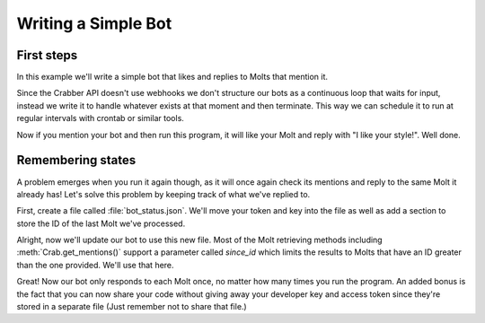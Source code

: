 Writing a Simple Bot
====================

First steps
-----------

In this example we'll write a simple bot that likes and replies to Molts that
mention it.

Since the Crabber API doesn't use webhooks we don't structure our bots as a
continuous loop that waits for input, instead we write it to handle whatever
exists at that moment and then terminate. This way we can schedule it to run at
regular intervals with crontab or similar tools.

.. code-block:: python3
   :caption: simple_bot.py

   from crabber import API

   api = API(YOUR_DEVELOPER_KEY, YOUR_ACCESS_TOKEN)
   this_user = api.get_current_user()

   for mention in this_user.get_mentions():
       mention.like()
       mention.reply('I like your style!')

Now if you mention your bot and then run this program, it will like your Molt
and reply with "I like your style!". Well done.

Remembering states
------------------

A problem emerges when you run it again
though, as it will once again check its mentions and reply to the same Molt it
already has! Let's solve this problem by keeping track of what we've replied to.

First, create a file called :file:`bot_status.json`. We'll move your token and
key into the file as well as add a section to store the ID of the last Molt
we've processed.

.. code-block:: json
   :caption: bot_status.json

   {
       "api_key": "YOUR_DEVELOPER_KEY",
       "access_token": "YOUR_ACCESS_TOKEN",
       "last_molt_id": 0
   }

Alright, now we'll update our bot to use this new file. Most of the Molt
retrieving methods including :meth:`Crab.get_mentions()` support a parameter
called `since_id` which limits the results to Molts that have an ID greater than
the one provided. We'll use that here.

.. code-block:: python3
   :caption: simple_bot.py
   :emphasize-lines: 2, 4-6, 8, 11, 14, 16-18

   from crabber import API
   import json

   # Load status JSON
   with open('bot_status.json', 'r') as f:
       bot_status = json.load(f)

   api = API(bot_status['api_key'], bot_status['access_token'])
   this_user = api.get_current_user()

   for mention in this_user.get_mentions(since_id=bot_status['last_molt_id']):
       mention.like()
       mention.reply('I like your style!')
       bot_status['last_molt_id'] = mention.id

   # Write new status JSON
   with open('bot_status.json', 'w') as f:
       json.dump(bot_status, f)

Great! Now our bot only responds to each Molt once, no matter how many times you
run the program. An added bonus is the fact that you can now share your code
without giving away your developer key and access token since they're stored in
a separate file (Just remember not to share that file.)
